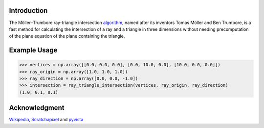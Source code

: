 Introduction
------------

The Möller–Trumbore ray-triangle intersection algorithm_, named after its inventors Tomas Möller and Ben Trumbore, is a fast method for calculating the intersection of a ray and a triangle in three dimensions without needing precomputation of the plane equation of the plane containing the triangle.

.. _algorithm: https://www.tandfonline.com/doi/abs/10.1080/10867651.1997.10487468

Example Usage
-------------

>>> vertices = np.array([[0.0, 0.0, 0.0], [0.0, 10.0, 0.0], [10.0, 0.0, 0.0]])
>>> ray_origin = np.array([1.0, 1.0, 1.0])
>>> ray_direction = np.array([0.0, 0.0, -1.0])
>>> intersection = ray_triangle_intersection(vertices, ray_origin, ray_direction)
(1.0, 0.1, 0.1)

Acknowledgment
--------------
Wikipedia_, Scratchapixel_ and pyvista_

.. _Wikipedia: https://en.wikipedia.org/wiki/M%C3%B6ller%E2%80%93Trumbore_intersection_algorithm
.. _Scratchapixel: https://www.scratchapixel.com/lessons/3d-basic-rendering/ray-tracing-rendering-a-triangle/moller-trumbore-ray-triangle-intersection
.. _pyvista: https://docs.pyvista.org/examples/99-advanced/ray-trace-moeller.html
